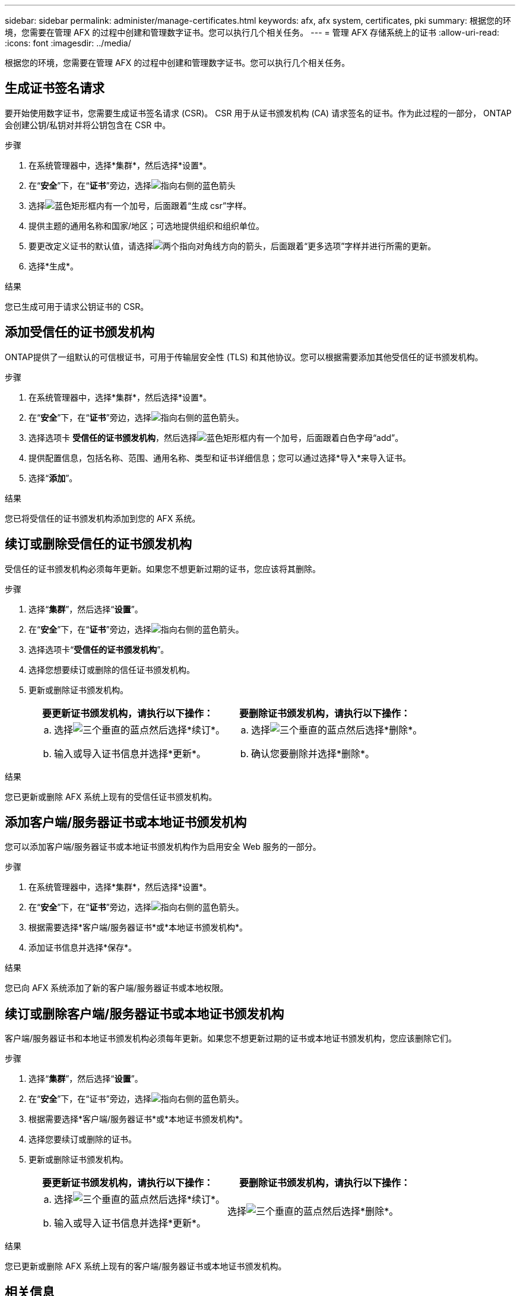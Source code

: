 ---
sidebar: sidebar 
permalink: administer/manage-certificates.html 
keywords: afx, afx system, certificates, pki 
summary: 根据您的环境，您需要在管理 AFX 的过程中创建和管理数字证书。您可以执行几个相关任务。 
---
= 管理 AFX 存储系统上的证书
:allow-uri-read: 
:icons: font
:imagesdir: ../media/


[role="lead"]
根据您的环境，您需要在管理 AFX 的过程中创建和管理数字证书。您可以执行几个相关任务。



== 生成证书签名请求

要开始使用数字证书，您需要生成证书签名请求 (CSR)。  CSR 用于从证书颁发机构 (CA) 请求签名的证书。作为此过程的一部分， ONTAP会创建公钥/私钥对并将公钥包含在 CSR 中。

.步骤
. 在系统管理器中，选择*集群*，然后选择*设置*。
. 在“*安全*”下，在“*证书*”旁边，选择image:icon_arrow.gif["指向右侧的蓝色箭头"]
. 选择image:icon_generate_csr.png["蓝色矩形框内有一个加号，后面跟着“生成 csr”字样"]。
. 提供主题的通用名称和国家/地区；可选地提供组织和组织单位。
. 要更改定义证书的默认值，请选择image:icon_more_options.png["两个指向对角线方向的箭头，后面跟着“更多选项”字样"]并进行所需的更新。
. 选择*生成*。


.结果
您已生成可用于请求公钥证书的 CSR。



== 添加受信任的证书颁发机构

ONTAP提供了一组默认的可信根证书，可用于传输层安全性 (TLS) 和其他协议。您可以根据需要添加其他受信任的证书颁发机构。

.步骤
. 在系统管理器中，选择*集群*，然后选择*设置*。
. 在“*安全*”下，在“*证书*”旁边，选择image:icon_arrow.gif["指向右侧的蓝色箭头"]。
. 选择选项卡 *受信任的证书颁发机构*，然后选择image:icon_add_blue_bg.png["蓝色矩形框内有一个加号，后面跟着白色字母“add”"]。
. 提供配置信息，包括名称、范围、通用名称、类型和证书详细信息；您可以通过选择*导入*来导入证书。
. 选择“*添加*”。


.结果
您已将受信任的证书颁发机构添加到您的 AFX 系统。



== 续订或删除受信任的证书颁发机构

受信任的证书颁发机构必须每年更新。如果您不想更新过期的证书，您应该将其删除。

.步骤
. 选择“*集群*”，然后选择“*设置*”。
. 在“*安全*”下，在“*证书*”旁边，选择image:icon_arrow.gif["指向右侧的蓝色箭头"]。
. 选择选项卡“*受信任的证书颁发机构*”。
. 选择您想要续订或删除的信任证书颁发机构。
. 更新或删除证书颁发机构。
+
[cols="2"]
|===
| 要更新证书颁发机构，请执行以下操作： | 要删除证书颁发机构，请执行以下操作： 


 a| 
.. 选择image:icon_kabob.gif["三个垂直的蓝点"]然后选择*续订*。
.. 输入或导入证书信息并选择*更新*。

 a| 
.. 选择image:icon_kabob.gif["三个垂直的蓝点"]然后选择*删除*。
.. 确认您要删除并选择*删除*。


|===


.结果
您已更新或删除 AFX 系统上现有的受信任证书颁发机构。



== 添加客户端/服务器证书或本地证书颁发机构

您可以添加客户端/服务器证书或本地证书颁发机构作为启用安全 Web 服务的一部分。

.步骤
. 在系统管理器中，选择*集群*，然后选择*设置*。
. 在“*安全*”下，在“*证书*”旁边，选择image:icon_arrow.gif["指向右侧的蓝色箭头"]。
. 根据需要选择*客户端/服务器证书*或*本地证书颁发机构*。
. 添加证书信息并选择*保存*。


.结果
您已向 AFX 系统添加了新的客户端/服务器证书或本地权限。



== 续订或删除客户端/服务器证书或本地证书颁发机构

客户端/服务器证书和本地证书颁发机构必须每年更新。如果您不想更新过期的证书或本地证书颁发机构，您应该删除它们。

.步骤
. 选择“*集群*”，然后选择“*设置*”。
. 在“*安全*”下，在“证书”旁边，选择image:icon_arrow.gif["指向右侧的蓝色箭头"]。
. 根据需要选择*客户端/服务器证书*或*本地证书颁发机构*。
. 选择您要续订或删除的证书。
. 更新或删除证书颁发机构。
+
[cols="2"]
|===
| 要更新证书颁发机构，请执行以下操作： | 要删除证书颁发机构，请执行以下操作： 


 a| 
.. 选择image:icon_kabob.gif["三个垂直的蓝点"]然后选择*续订*。
.. 输入或导入证书信息并选择*更新*。

 a| 
选择image:icon_kabob.gif["三个垂直的蓝点"]然后选择*删除*。

|===


.结果
您已更新或删除 AFX 系统上现有的客户端/服务器证书或本地证书颁发机构。



== 相关信息

* https://docs.netapp.com/us-en/ontap/authentication/manage-certificates-sm-task.html["使用 System Manager 管理ONTAP证书"^]

